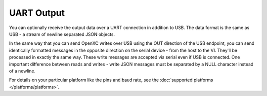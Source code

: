 ==============
UART Output
==============

You can optionally receive the output data over a UART connection in
addition to USB. The data format is the same as USB - a stream of newline
separated JSON objects.

In the same way that you can send OpenXC writes over USB using the OUT direction
of the USB endpoint, you can send identically formatted messages in the opposite
direction on the serial device - from the host to the VI. They'll be processed
in exactly the same way. These write messages are accepted via serial even if
USB is connected. One important difference between reads and writes - write JSON
messages must be separated by a NULL character instead of a newline.

For details on your particular platform like the pins and baud rate, see the
:doc:`supported platforms </platforms/platforms>`.
